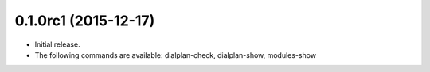 0.1.0rc1 (2015-12-17)
~~~~~~~~~~~~~~~~~~~~~

* Initial release.
* The following commands are available:
  dialplan-check, dialplan-show, modules-show
